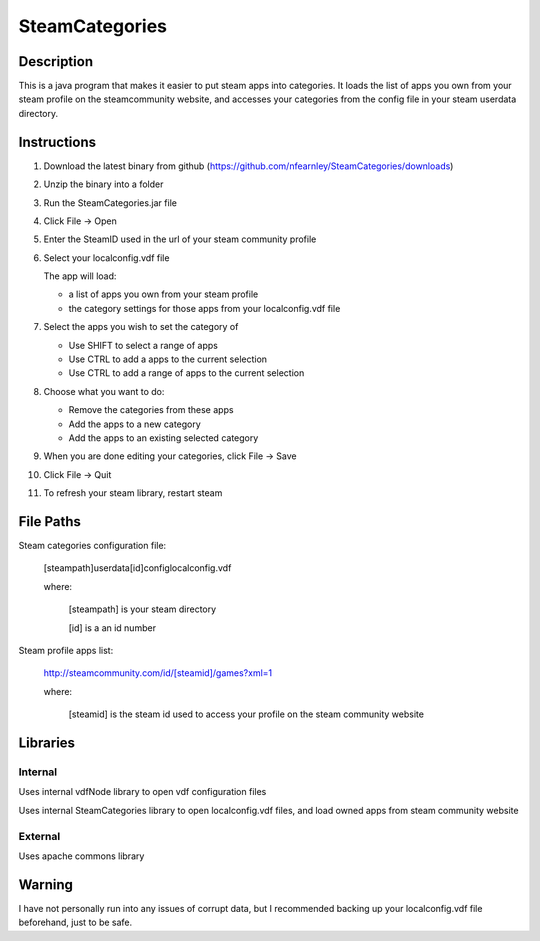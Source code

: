 ===============
SteamCategories
===============

Description
===========

This is a java program that makes it easier to put steam apps into categories. It loads the list of apps you own from your steam profile on the steamcommunity website, and accesses your categories from the config file in your steam userdata directory. 

Instructions
============

1.  Download the latest binary from github (https://github.com/nfearnley/SteamCategories/downloads)

2.  Unzip the binary into a folder

3.  Run the SteamCategories.jar file

4.  Click File -> Open

5.  Enter the SteamID used in the url of your steam community profile

6.  Select your localconfig.vdf file

    The app will load:

    - a list of apps you own from your steam profile

    - the category settings for those apps from your localconfig.vdf file

7.  Select the apps you wish to set the category of

    - Use SHIFT to select a range of apps

    - Use CTRL to add a apps to the current selection

    - Use CTRL to add a range of apps to the current selection

8.  Choose what you want to do:

    - Remove the categories from these apps

    - Add the apps to a new category

    - Add the apps to an existing selected category

9.  When you are done editing your categories, click File -> Save

10. Click File -> Quit

11. To refresh your steam library, restart steam

File Paths
==========

Steam categories configuration file:

 [steampath]\userdata\[id]\config\localconfig.vdf

 where:

  [steampath] is your steam directory

  [id] is a an id number

Steam profile apps list:

 http://steamcommunity.com/id/[steamid]/games?xml=1

 where:

  [steamid] is the steam id used to access your profile on the steam community website


Libraries
=========

Internal
--------

Uses internal vdfNode library to open vdf configuration files

Uses internal SteamCategories library to open localconfig.vdf files, and load owned apps from steam community website

External
--------

Uses apache commons library

Warning
=======

I have not personally run into any issues of corrupt data, but I recommended backing up your localconfig.vdf file beforehand, just to be safe.